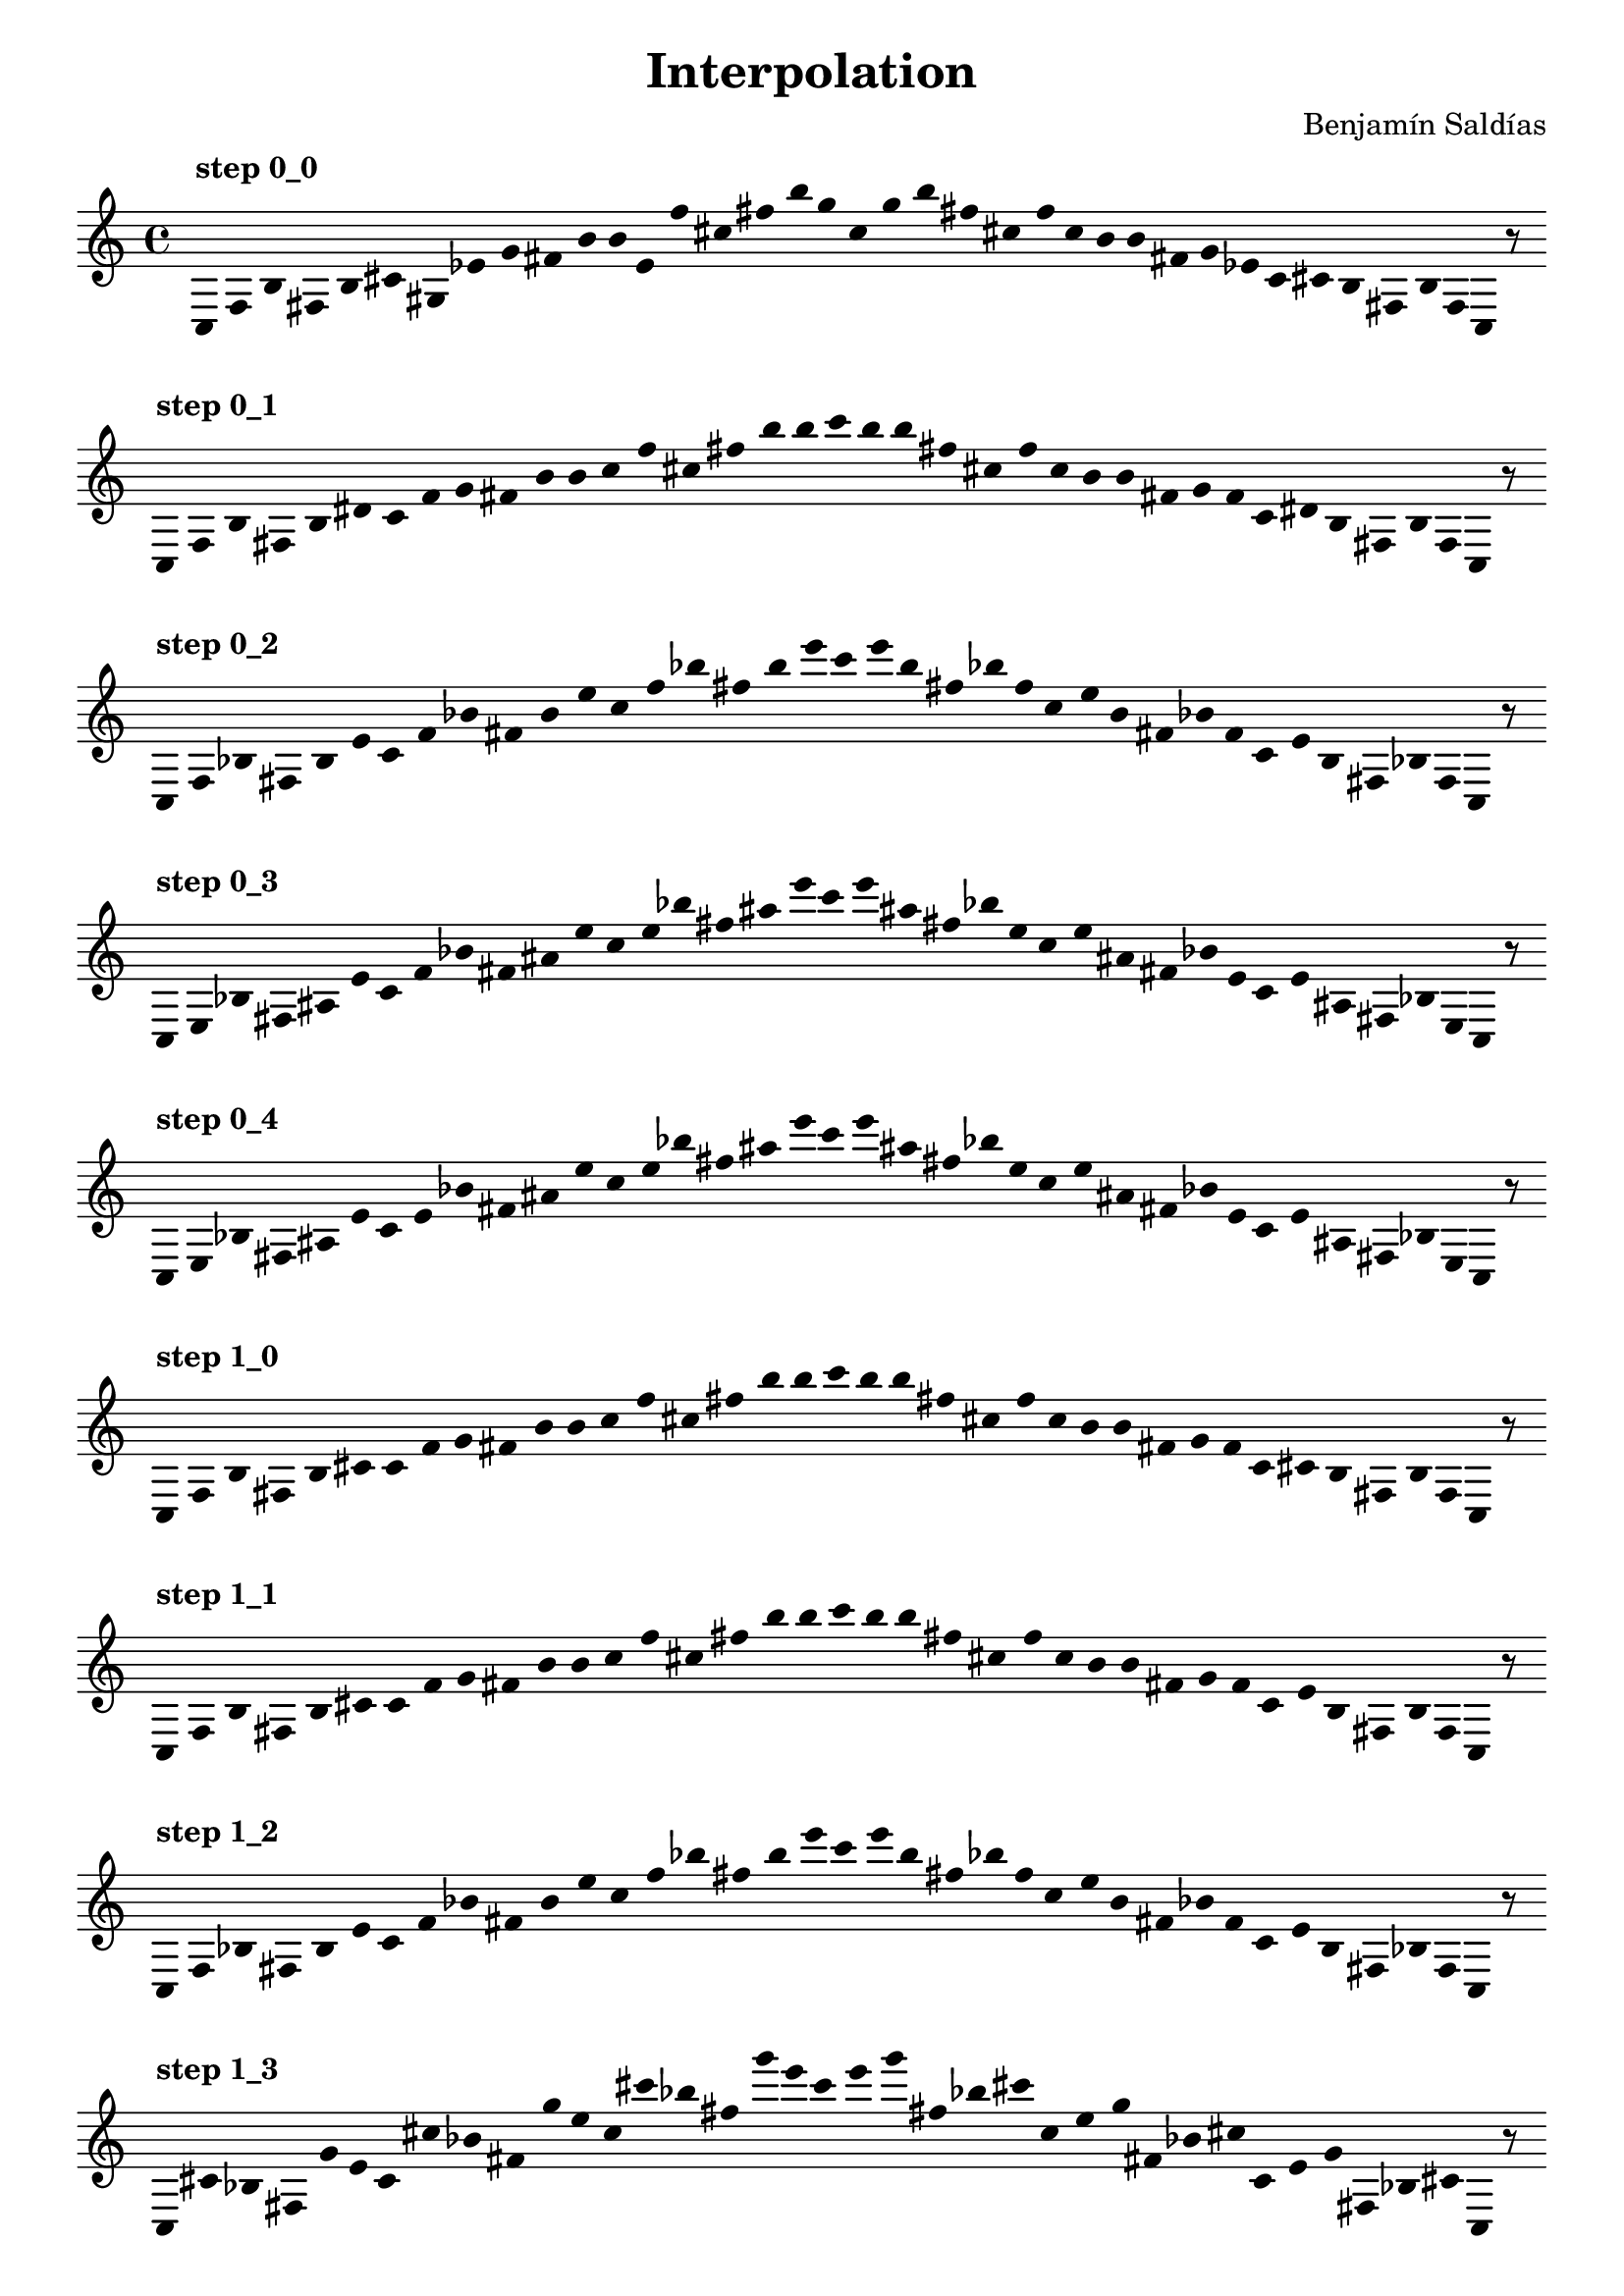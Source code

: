 
    \version "2.22.2"
    \header {
    title = "Interpolation"
    composer = "Benjamín Saldías"
    }

    \score {
    <<
        \cadenzaOn
        \override Beam.breakable = ##t
        \accidentalStyle Score.forget
        \override Score.TextScript.padding = #2
        \override Stem.transparent = ##t
    {
    
%Scale 0_0
    \clef treble
        ^\markup \bold { "step 0_0" }
    c16 [ f b fis b cis' gis ees' g' fis' b' b' e' f'' cis'' fis'' b'' g'' ]
    c'' [ g'' b'' fis'' cis'' f'' ]
    c'' [ b' b' fis' g' ees' ]
    c' [ cis' b fis b f ]
    c    r8
    \bar ""
    \break
        
%Scale 0_1
        ^\markup \bold { "step 0_1" }
    \clef treble
    c16 [ f b fis b dis' ]
    c' [ f' g' fis' b' b' ]
    c'' [ f'' cis'' fis'' b'' b'' ]
    c''' [ b'' b'' fis'' cis'' f'' ]
    c'' [ b' b' fis' g' f' ]
    c' [ dis' b fis b f ]
    c    r8
    \bar ""
    \break
        
%Scale 0_2
        ^\markup \bold { "step 0_2" }
    \clef treble
    c16 [ f bes fis b e' ]
    c' [ f' bes' fis' b' e'' ]
    c'' [ f'' bes'' fis'' b'' e''' ]
    c''' [ e''' b'' fis'' bes'' f'' ]
    c'' [ e'' b' fis' bes' f' ]
    c' [ e' b fis bes f ]
    c    r8
    \bar ""
    \break
        
%Scale 0_3
        ^\markup \bold { "step 0_3" }
    \clef treble
    c16 [ e bes fis ais e' ]
    c' [ f' bes' fis' ais' e'' ]
    c'' [ e'' bes'' fis'' ais'' e''' ]
    c''' [ e''' ais'' fis'' bes'' e'' ]
    c'' [ e'' ais' fis' bes' e' ]
    c' [ e' ais fis bes e ]
    c    r8
    \bar ""
    \break
        
%Scale 0_4
        ^\markup \bold { "step 0_4" }
    \clef treble
    c16 [ e bes fis ais e' ]
    c' [ e' bes' fis' ais' e'' ]
    c'' [ e'' bes'' fis'' ais'' e''' ]
    c''' [ e''' ais'' fis'' bes'' e'' ]
    c'' [ e'' ais' fis' bes' e' ]
    c' [ e' ais fis bes e ]
    c    r8
    \bar ""
    \break
        
%Scale 1_0
        ^\markup \bold { "step 1_0" }
    \clef treble
    c16 [ f b fis b cis' ]
    c' [ f' g' fis' b' b' ]
    c'' [ f'' cis'' fis'' b'' b'' ]
    c''' [ b'' b'' fis'' cis'' f'' ]
    c'' [ b' b' fis' g' f' ]
    c' [ cis' b fis b f ]
    c    r8
    \bar ""
    \break
        
%Scale 1_1
        ^\markup \bold { "step 1_1" }
    \clef treble
    c16 [ f b fis b cis' ]
    c' [ f' g' fis' b' b' ]
    c'' [ f'' cis'' fis'' b'' b'' ]
    c''' [ b'' b'' fis'' cis'' f'' ]
    c'' [ b' b' fis' g' f' ]
    c' [ e' b fis b f ]
    c    r8
    \bar ""
    \break
        
%Scale 1_2
        ^\markup \bold { "step 1_2" }
    \clef treble
    c16 [ f bes fis b e' ]
    c' [ f' bes' fis' b' e'' ]
    c'' [ f'' bes'' fis'' b'' e''' ]
    c''' [ e''' b'' fis'' bes'' f'' ]
    c'' [ e'' b' fis' bes' f' ]
    c' [ e' b fis bes f ]
    c    r8
    \bar ""
    \break
        
%Scale 1_3
        ^\markup \bold { "step 1_3" }
    \clef treble
    c16 [ cis' bes fis g' e' ]
    c' [ cis'' bes' fis' g'' e'' ]
    c'' [ cis''' bes'' fis'' g''' e''' ]
    c''' [ e''' g''' fis'' bes'' cis''' ]
    c'' [ e'' g'' fis' bes' cis'' ]
    c' [ e' g' fis bes cis' ]
    c    r8
    \bar ""
    \break
        
%Scale 1_4
        ^\markup \bold { "step 1_4" }
    \clef treble
    c16 [ b gis fis gis e' ]
    c' [ b' e' fis' gis' e'' ]
    c'' [ b'' a'' fis'' gis'' e''' ]
    c''' [ e''' gis'' fis'' a'' b'' ]
    c'' [ e'' gis' fis' e' b' ]
    c' [ e' gis fis gis b ]
    c    r8
    \bar ""
    \break
        
%Scale 2_0
        ^\markup \bold { "step 2_0" }
    \clef treble
    c16 [ f g fis b cis' ]
    c' [ f' g' fis' b' cis'' ]
    c'' [ f'' cis'' fis'' b'' cis''' ]
    c''' [ cis''' b'' fis'' cis'' f'' ]
    c'' [ cis'' b' fis' g' f' ]
    c' [ cis' b fis g f ]
    c    r8
    \bar ""
    \break
        
%Scale 2_1
        ^\markup \bold { "step 2_1" }
    \clef treble
    c16 [ f a fis b d' ]
    c' [ f' g' fis' b' d'' ]
    c'' [ f'' a'' fis'' b'' d''' ]
    c''' [ d''' b'' fis'' a'' f'' ]
    c'' [ d'' b' fis' g' f' ]
    c' [ d' b fis a f ]
    c    r8
    \bar ""
    \break
        
%Scale 2_2
        ^\markup \bold { "step 2_2" }
    \clef treble
    c16 [ cis' a fis g' d' ]
    c' [ cis'' a' fis' g'' d'' ]
    c'' [ cis''' a'' fis'' g''' d''' ]
    c''' [ d''' g''' fis'' a'' cis''' ]
    c'' [ d'' g'' fis' a' cis'' ]
    c' [ d' g' fis a cis' ]
    c    r8
    \bar ""
    \break
        
%Scale 2_3
        ^\markup \bold { "step 2_3" }
    \clef treble
    c16 [ b a fis gis d' ]
    c' [ b' a' fis' gis' d'' ]
    c'' [ b'' a'' fis'' gis'' d''' ]
    c''' [ d''' gis'' fis'' a'' b'' ]
    c'' [ d'' gis' fis' a' b' ]
    c' [ d' gis fis a b ]
    c    r8
    \bar ""
    \break
        
%Scale 2_4
        ^\markup \bold { "step 2_4" }
    \clef treble
    c16 [ b a fis f' d' ]
    c' [ b' a' fis' f'' d'' ]
    c'' [ b'' a'' fis'' f''' d''' ]
    c''' [ d''' f''' fis'' a'' b'' ]
    c'' [ d'' f'' fis' a' b' ]
    c' [ d' f' fis a b ]
    c    r8
    \bar ""
    \break
        
%Scale 3_0
        ^\markup \bold { "step 3_0" }
    \clef treble
    c16 [ f g fis b d' ]
    c' [ f g' fis' b' d'' ]
    c'' [ f'' g'' fis'' b'' d''' ]
    c''' [ d''' b'' fis'' g'' f'' ]
    c'' [ d'' b' fis' g' f ]
    c' [ d' b fis g f ]
    c    r8
    \bar ""
    \break
        
%Scale 3_1
        ^\markup \bold { "step 3_1" }
    \clef treble
    c16 [ cis' g fis g' d' ]
    c' [ f' e' fis' g'' d'' ]
    c'' [ cis''' a'' fis'' g''' d''' ]
    c''' [ d''' g''' fis'' a'' cis''' ]
    c'' [ d'' g'' fis' a' f' ]
    c' [ d' g' fis g cis' ]
    c    r8
    \bar ""
    \break
        
%Scale 3_2
        ^\markup \bold { "step 3_2" }
    \clef treble
    c16 [ cis' a fis gis d' ]
    c' [ cis'' a' fis' gis' d'' ]
    c'' [ cis''' a'' fis'' gis'' d''' ]
    c''' [ d''' gis'' fis'' a'' cis''' ]
    c'' [ d'' gis' fis' a' cis'' ]
    c' [ d' gis fis a cis' ]
    c    r8
    \bar ""
    \break
        
%Scale 3_3
        ^\markup \bold { "step 3_3" }
    \clef treble
    c16 [ b a fis f' d' ]
    c' [ b' a' fis' f'' d'' ]
    c'' [ b'' a'' fis'' f''' d''' ]
    c''' [ d''' f''' fis'' a'' b'' ]
    c'' [ d'' f'' fis' a' b' ]
    c' [ d' f' fis a b ]
    c    r8
    \bar ""
    \break
        
%Scale 3_4
        ^\markup \bold { "step 3_4" }
    \clef treble
    c16 [ b e fis f' ees' ]
    c' [ b' a' fis' f'' ees'' ]
    c'' [ b'' a'' fis'' f''' ees''' ]
    c''' [ ees''' f''' fis'' a'' b'' ]
    c'' [ ees'' f'' fis' a' b' ]
    c' [ ees' f' fis e b ]
    c    r8
    \bar ""
    \break
        
%Scale 4_0
        ^\markup \bold { "step 4_0" }
    \clef treble
    c16 [ a, g fis b d' ]
    c' [ f g' fis' a d'' ]
    c'' [ cis' e'' fis'' f' d''' ]
    c''' [ d''' f' fis'' e'' cis''' ]
    c'' [ d'' a fis' g' f ]
    c' [ d' gis fis g a, ]
    c    r8
    \bar ""
    \break
        
%Scale 4_1
        ^\markup \bold { "step 4_1" }
    \clef treble
    c16 [ a, gis fis gis d' ]
    c' [ f e' fis' gis' d'' ]
    c'' [ cis''' e'' fis'' gis'' d''' ]
    c''' [ d''' gis'' fis'' gis'' cis''' ]
    c'' [ d'' g'' fis' e' f ]
    c' [ d' gis fis gis a, ]
    c    r8
    \bar ""
    \break
        
%Scale 4_2
        ^\markup \bold { "step 4_2" }
    \clef treble
    c16 [ b gis fis gis d' ]
    c' [ b' gis' fis' gis' d'' ]
    c'' [ b'' a'' fis'' gis'' d''' ]
    c''' [ d''' gis'' fis'' a'' b'' ]
    c'' [ d'' gis' fis' gis' b' ]
    c' [ d' gis fis gis b ]
    c    r8
    \bar ""
    \break
        
%Scale 4_3
        ^\markup \bold { "step 4_3" }
    \clef treble
    c16 [ b e fis f' d' ]
    c' [ b' a' fis' f'' d'' ]
    c'' [ b'' a'' fis'' e'' d''' ]
    c''' [ d''' e'' fis'' a'' b'' ]
    c'' [ d'' f'' fis' a' b' ]
    c' [ d' f' fis a b ]
    c    r8
    \bar ""
    \break
        
%Scale 4_4
        ^\markup \bold { "step 4_4" }
    \clef treble
    c16 [ g, e fis cis ees' ]
    c' [ g e' fis' cis' bes' ]
    c'' [ g' e'' fis'' cis'' bes'' ]
    c''' [ bes'' cis'' fis'' e'' g' ]
    c'' [ bes' cis' fis' e' g ]
    c' [ ees' cis fis e g, ]
    c    r8
    \bar ""
    \break
        
    }
    >>
    \layout {
        indent = 0\mm
        line-width = 190\mm
        \override Stem.transparent = ##t
    }
    \midi{ }
    
    }
    